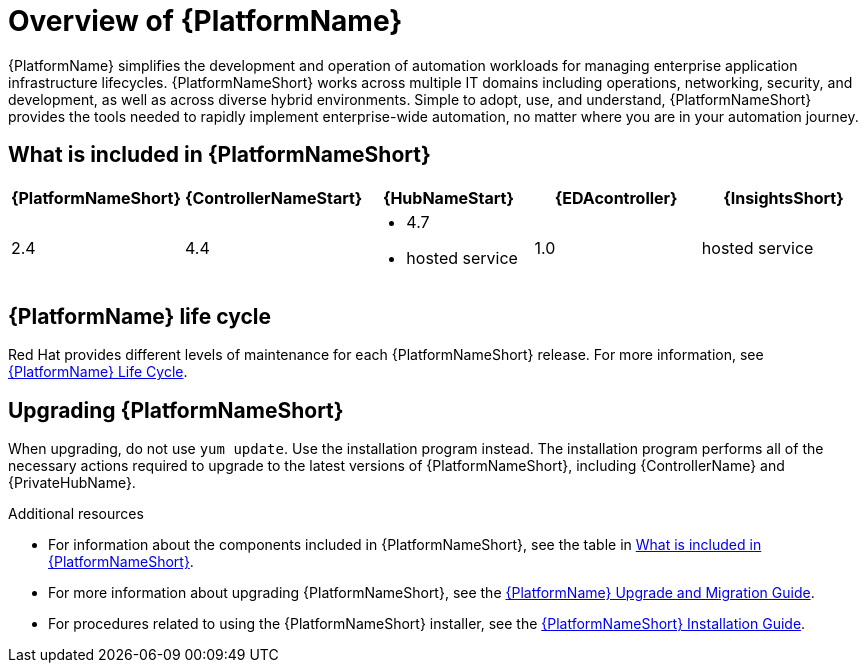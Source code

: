[[platform-introduction]]
= Overview of {PlatformName}

{PlatformName} simplifies the development and operation of automation workloads for managing enterprise application infrastructure lifecycles.
{PlatformNameShort} works across multiple IT domains including operations, networking, security, and development, as well as across diverse hybrid environments.
Simple to adopt, use, and understand, {PlatformNameShort} provides the tools needed to rapidly implement enterprise-wide automation, no matter where you are in your automation journey.

[[whats-included]]
== What is included in {PlatformNameShort}

[cols="a,a,a,a,a"]
|===
| {PlatformNameShort} | {ControllerNameStart} | {HubNameStart} | {EDAcontroller} | {InsightsShort}

|2.4 | 4.4|
* 4.7
* hosted service|
1.0
| hosted service

|===

== {PlatformName} life cycle

Red Hat provides different levels of maintenance for each {PlatformNameShort} release. For more information, see link:https://access.redhat.com/support/policy/updates/ansible-automation-platform[{PlatformName} Life Cycle].

== Upgrading {PlatformNameShort}

When upgrading, do not use `yum update`. Use the installation program instead. The installation program performs all of the necessary actions required to upgrade to the latest versions of {PlatformNameShort}, including {ControllerName} and {PrivateHubName}.

.Additional resources
* For information about the components included in {PlatformNameShort}, see the table in xref:whats-included[What is included in {PlatformNameShort}].

* For more information about upgrading {PlatformNameShort}, see the link:{BaseURL}/red_hat_ansible_automation_platform/{PlatformVers}/html/red_hat_ansible_automation_platform_upgrade_and_migration_guide/index[{PlatformName} Upgrade and Migration Guide].

* For procedures related to using the {PlatformNameShort} installer, see the link:{BaseURL}/red_hat_ansible_automation_platform/{PlatformVers}/html/red_hat_ansible_automation_platform_installation_guide/index[{PlatformNameShort} Installation Guide].
